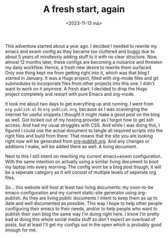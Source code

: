 #+TITLE: A fresh start, again
#+DATE: <2023-11-13 ma>

#+BEGIN_PREVIEW
This adventure started about a year ago.  I decided I needed to rewrite my emacs and exwm config as they became too cluttered and buggy due to about 5 years of mindlessly adding stuff to it with no clear structure.  Now, almost 12 months later, these configs are becoming a nuisance and threaten my daily workflow.  Hence, a fresh new desire to rewrite them surfaced.  Only one thing kept me from getting right into it, which was that blog I started in January.  It was a Hugo project, filled with org-mode files and git submodules to incorporate files from other projects into this one.  I didn't want to work on it anymore.  A fresh start.  I decided to drop the Hugo project completely and restart with pure Emacs and org-mode.
#+END_PREVIEW

It took me about two days to get everything up and running.  I went from =org-publish.el= to =org-publish.org=, because as I was scavenging the internet for useful snippets I thought it might make a good post on the blog as well.  Got locked out of my hosting provider as I forgot how to get ssh access.  And had my usual struggles with CSS.  And while I was doing this, I figured I could use the actual document to tangle all required scripts into the right files and build from there.  That means that the site you are looking right now will be generated from [[file:org-publish.org][org-publish.org]].  And any changes or additions I make, will be added there as well.  A living document.

Next to this I still intent on rewriting my current emacs+exwm configuration.  With the same intention on actually using a similar living document to boot my laptop into every morning.  The config wont be a blog post though, it will be a seperate category as it will consist of multiple levels of seperate org files.

So... this website will host at least two living documents: my soon-to-be emacs-configuration and my current static-site generator using org-publish.  As they are living /public/ documents I intent to keep them as up to date and well documented as possible.  This way I hope to help other people configuring their emacs to their needs, and/or to help people who want to publish their own blog the same way I'm doing right here.  I know I'm pretty bad at doing this whole social media stuff so don't expect an overload of posts,  but at least I'll get my configs out in the open which is probably good enough for me. 
